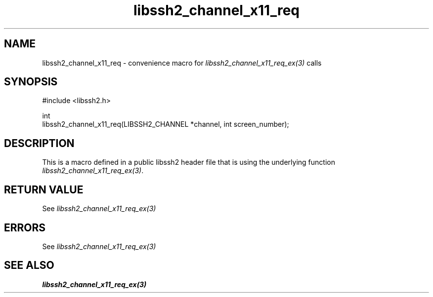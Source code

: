 .\" Copyright (C) The libssh2 project and its contributors.
.\" SPDX-License-Identifier: BSD-3-Clause
.TH libssh2_channel_x11_req 3 "20 Feb 2010" "libssh2 1.2.4" "libssh2"
.SH NAME
libssh2_channel_x11_req - convenience macro for \fIlibssh2_channel_x11_req_ex(3)\fP calls
.SH SYNOPSIS
.nf
#include <libssh2.h>

int
libssh2_channel_x11_req(LIBSSH2_CHANNEL *channel, int screen_number);
.fi
.SH DESCRIPTION
This is a macro defined in a public libssh2 header file that is using the
underlying function \fIlibssh2_channel_x11_req_ex(3)\fP.
.SH RETURN VALUE
See \fIlibssh2_channel_x11_req_ex(3)\fP
.SH ERRORS
See \fIlibssh2_channel_x11_req_ex(3)\fP
.SH SEE ALSO
.BR libssh2_channel_x11_req_ex(3)
